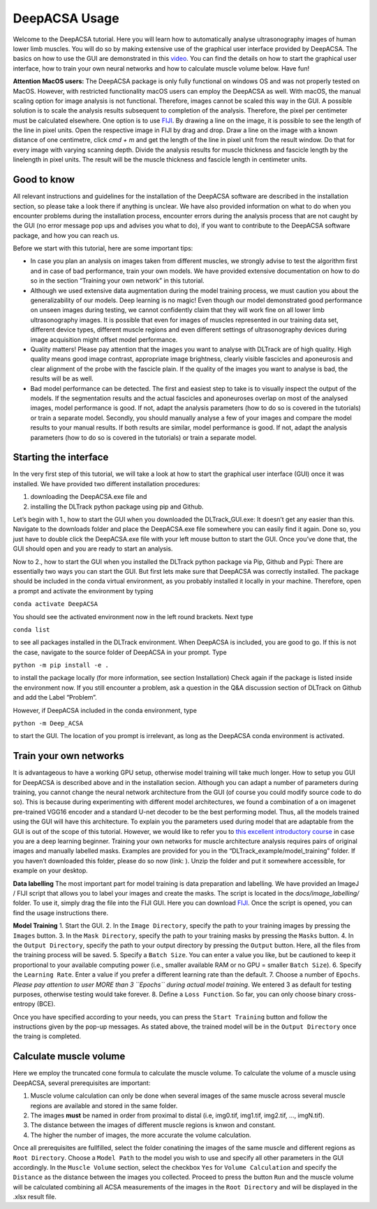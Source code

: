DeepACSA Usage
==============

Welcome to the DeepACSA tutorial. Here you will learn how to automatically analyse ultrasonography images of human lower limb muscles. You will do so by making extensive use of the graphical user interface provided by DeepACSA. The basics on how to use the GUI are demonstrated in this `video <https://www.youtube.com/watch?v=It9CqVSNc9M>`_. You can find the details on how to start the graphical user interface, how to train your own neural networks and how to calculate muscle volume below. Have fun!

**Attention MacOS users:**
The DeepACSA package is only fully functional on windows OS and was not properly tested on MacOS. However, with restricted functionality macOS users can employ the DeepACSA as well. With macOS, the manual scaling option for image analysis is not functional. Therefore, images cannot be scaled this way in the GUI. A possible solution is to scale the analysis results subsequent to completion of the analysis. Therefore, the pixel per centimeter must be calculated elsewhere. One option is to use `FIJI <https://imagej.net/software/fiji/downloads>`_. By drawing a line on the image, it is possible to see the length of the line in pixel units. Open the respective image in FIJI by drag and drop. Draw a line on the image with a known distance of one centimetre, click `cmd + m` and get the length of the line in pixel unit from the result window. Do that for every image with varying scanning depth. Divide the analysis results for muscle thickness and fascicle length by the linelength in pixel units. The result will be the muscle thickness and fascicle length in centimeter units.

Good to know
""""""""""""

All relevant instructions and guidelines for the installation of the DeepACSA software are described in the installation section, so please take a look there if anything is unclear. We have also provided information on what to do when you encounter problems during the installation process, encounter errors during the analysis process that are not caught by the GUI (no error message pop ups and advises you what to do), if you want to contribute to the DeepACSA software package, and how you can reach us.

Before we start with this tutorial, here are some important tips:

- In case you plan an analysis on images taken from different muscles, we strongly advise to 
  test the algorithm first and in case of bad performance, train your own models. We have provided 
  extensive documentation on how to do so in the section “Training your own network” in this tutorial.

- Although we used extensive data augmentation during the model training process, we must 
  caution you about the generalizability of our models. Deep learning is no magic! Even though our model demonstrated good performance on unseen images during testing, we cannot confidently claim that they will work fine on all lower limb ultrasonography images. It is possible that even for images of muscles represented in our training data set, different device types, different muscle regions and even different settings of ultrasonography devices during image acquisition might offset model performance. 

- Quality matters! Please pay attention that the images you want to analyse with DLTrack are 
  of high quality. High quality means good image contrast, appropriate image brightness, clearly visible fascicles and aponeurosis and clear alignment of the probe with the fascicle plain. If the quality of the images you want to analyse is bad, the results will be as well.

- Bad model performance can be detected. The first and easiest step to take is to visually 
  inspect the output of the models. If the segmentation results and the actual fascicles and aponeuroses overlap on most of the analysed images, model performance is good. If not, adapt the analysis parameters (how to do so is covered in the tutorials) or train a separate model. Secondly, you should manually analyse a few of your images and compare the model results to your manual results. If both results are similar, model performance is good. If not, adapt the analysis parameters (how to do so is covered in the tutorials) or train a separate model.

Starting the interface
""""""""""""""""""""""

In the very first step of this tutorial, we will take a look at how to start the graphical user interface (GUI) once it was installed. We have provided two different installation procedures: 

1. downloading the DeepACSA.exe file and

2. installing the DLTrack python package using pip and Github.

Let’s begin with 1., how to start the GUI when you downloaded the DLTrack_GUI.exe: 
It doesn’t get any easier than this. Navigate to the downloads folder and place the DeepACSA.exe file somewhere you can easily find it again. Done so, you just have to double click the DeepACSA.exe file with your left mouse button to start the GUI. Once you’ve done that, the GUI should open and you are ready to start an analysis.

Now to 2., how to start the GUI when you installed the DLTrack python package via Pip, Github and Pypi:
There are essentially two ways you can start the GUI. But first lets make sure that DeepACSA was correctly installed. The package should be included in the conda virtual environment, as you probably installed it locally in your machine. Therefore, open a prompt and activate the environment by typing 

``conda activate DeepACSA``

You should see the activated environment now in the left round brackets. Next type

``conda list``

to see all packages installed in the DLTrack environment. When DeepACSA is included, you are good to go. If this is not the case, navigate to the source folder of DeepACSA in your prompt. Type

``python -m pip install -e .``

to install the package locally (for more information, see section Installation)
Check again if the package is listed inside the environment now. If you still encounter a problem, ask a question in the Q&A discussion section of DLTrack on Github and add the Label “Problem”.

However, if DeepACSA included in the conda environment, type 

``python -m Deep_ACSA`` 

to start the GUI. The location of you prompt is irrelevant, as long as the DeepACSA conda environment is activated. 

Train your own networks
"""""""""""""""""""""""

It is advantageous to have a working GPU setup, otherwise model training will take much longer. How to setup you GUI for DeepACSA is described above and in the installation secion. Although you can adapt a number of parameters during training, you cannot change the neural network architecture from the GUI (of course you could modify source code to do so). This is because during experimenting with different model architectures, we found a combination of a on imagenet pre-trained VGG16 encoder and a standard U-net decoder to be the best performing model.  Thus, all the models trained using the GUI will have this architecture. To explain you the parameters used during model that are adaptable from the GUI is out of the scope of this tutorial. However, we would like to refer you to `this excellent introductory course <https://deeplizard.com/learn/video/gZmobeGL0Yg>`_ in case you are a deep learning beginner. Training your own networks for muscle architecture analysis requires pairs of original images and manually labelled masks. Examples are provided for you in the “DLTrack_example/model_training” folder. If you haven’t downloaded this folder, please do so now (link: ). Unzip the folder and put it somewhere accessible, for example on your desktop.

**Data labelling**
The most important part for model training is data preparation and labelling. We have provided an ImageJ / FIJI script that allows you to label your images and create the masks. The script is located in the `docs/image_labelling/` folder. To use it, simply drag the file into the FIJI GUI. Here you can download `FIJI <https://imagej.net/software/fiji/downloads>`_. Once the script is opened, you can find the usage instructions there.

**Model Training**
1. Start the GUI. 
2. In the ``Image Directory``, specify the path to your training images by pressing the ``Images`` button.
3. In the ``Mask Directory``, specify the path to your training masks by pressing the ``Masks`` button. 
4. In the ``Output Directory``, specify the path to your output directory by pressing the ``Output`` button. Here, all the files from the training process will be saved.
5. Specify a ``Batch Size``. You can enter a value you like, but be cautioned to keep it proportional to your available computing power (i.e., smaller available RAM or no GPU = smaller ``Batch Size``).
6. Specify the ``Learning Rate``. Enter a value if you prefer a different learning rate than the default.
7. Choose a number of ``Epochs``. *Please pay attention to user MORE than 3 ``Epochs`` during actual model training*. We entered 3 as default for testing purposes, otherwise testing would take forever.
8. Define a ``Loss Function``. So far, you can only choose binary cross-entropy (BCE).

Once you have specified according to your needs, you can press the ``Start Training`` button and follow the instructions given by the pop-up messages. As stated above, the trained model will be in the ``Output Directory`` once the traing is completed.

Calculate muscle volume
"""""""""""""""""""""""

Here we employ the truncated cone formula to calculate the muscle volume. To calculate the volume of a muscle using DeepACSA, several prerequisites are important:

1. Muscle volume calculation can only be done when several images of the same muscle across       several muscle regions are available and stored in the same folder.
2. The images **must** be named in order from proximal to distal (i.e, img0.tif, img1.tif, img2.tif, ..., imgN.tif).
3. The distance between the images of different muscle regions is knwon and constant.
4. The higher the number of images, the more accurate the volume calculation.

Once all prerequisites are fullfilled, select the folder conatining the images of the same muscle and different regions as ``Root Directory``. Choose a ``Model Path`` to the model you wish to use and specify all other parameters in the GUI accordingly. In the ``Muscle Volume`` section, select the checkbox ``Yes`` for ``Volume Calculation`` and specify the ``Distance`` as the distance between the images you collected. Proceed to press the button ``Run`` and the muscle volume will be calculated combining all ACSA measurements of the images in the ``Root Directory`` and will be displayed in the .xlsx result file. 
